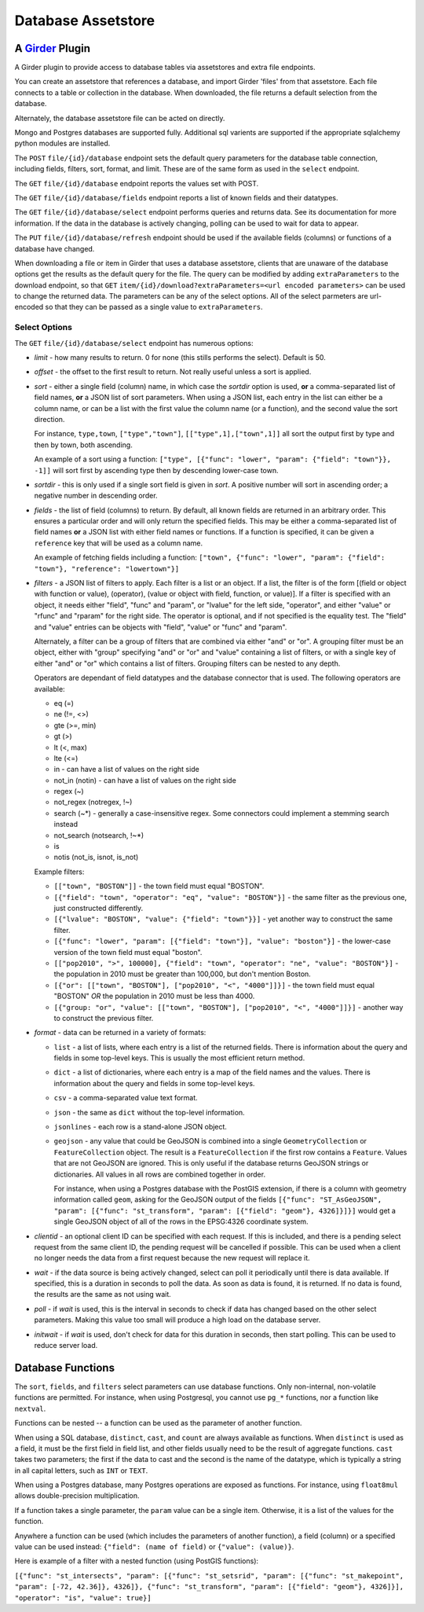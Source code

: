 ==================================================
Database Assetstore |build-status| |license-badge|
==================================================

.. |build-status| image:: https://travis-ci.org/OpenGeoscience/girder_db_items.svg?branch=master
    :target: https://travis-ci.org/OpenGeoscience/girder_db_items
    :alt: Build Status

.. |license-badge| image:: https://raw.githubusercontent.com/girder/girder/master/docs/license.png
    :target: https://pypi.python.org/pypi/girder
    :alt: License

A Girder_ Plugin
----------------

.. _Girder: https://github.com/girder/girder

A Girder plugin to provide access to database tables via assetstores and extra file endpoints.

You can create an assetstore that references a database, and import Girder 'files' from that assetstore.  Each file connects to a table or collection in the database.  When downloaded, the file returns a default selection from the database.

Alternately, the database assetstore file can be acted on directly.

Mongo and Postgres databases are supported fully.  Additional sql varients are supported if the appropriate sqlalchemy python modules are installed.

The ``POST`` ``file/{id}/database`` endpoint sets the default query parameters for the database table connection, including fields, filters, sort, format, and limit.  These are of the same form as used in the ``select`` endpoint.

The ``GET`` ``file/{id}/database`` endpoint reports the values set with POST.

The ``GET`` ``file/{id}/database/fields`` endpoint reports a list of known fields and their datatypes.

The ``GET`` ``file/{id}/database/select`` endpoint performs queries and returns data.  See its documentation for more information.  If the data in the database is actively changing, polling can be used to wait for data to appear.

The ``PUT`` ``file/{id}/database/refresh`` endpoint should be used if the available fields (columns) or functions of a database have changed.

When downloading a file or item in Girder that uses a database assetstore, clients that are unaware of the database options get the results as the default query for the file.  The query can be modified by adding ``extraParameters`` to the download endpoint, so that ``GET`` ``item/{id}/download?extraParameters=<url encoded parameters>`` can be used to change the returned data.  The parameters can be any of the select options.  All of the select parmeters are url-encoded so that they can be passed as a single value to ``extraParameters``.

Select Options
==============

The ``GET`` ``file/{id}/database/select`` endpoint has numerous options:

* *limit* - how many results to return.  0 for none (this stills performs the select).  Default is 50.
* *offset* - the offset to the first result to return.  Not really useful unless a sort is applied.
* *sort* - either a single field (column) name, in which case the *sortdir* option is used, **or** a comma-separated list of field names, **or** a JSON list of sort parameters.  When using a JSON list, each entry in the list can either be a column name, or can be a list with the first value the column name (or a function), and the second value the sort direction.

  For instance, ``type,town``, ``["type","town"]``, ``[["type",1],["town",1]]`` all sort the output first by type and then by town, both ascending.

  An example of a sort using a function: ``["type", [{"func": "lower", "param": {"field": "town"}}, -1]]`` will sort first by ascending type then by descending lower-case town.

* *sortdir* - this is only used if a single sort field is given in *sort*.  A positive number will sort in ascending order; a negative number in descending order.

* *fields* - the list of field (columns) to return.  By default, all known fields are returned in an arbitrary order.  This ensures a particular order and will only return the specified fields.  This may be either a comma-separated list of field names **or** a JSON list with either field names or functions.  If a function is specified, it can be given a ``reference`` key that will be used as a column name.

  An example of fetching fields including a function: ``["town", {"func": "lower", "param": {"field": "town"}, "reference": "lowertown"}]``

* *filters* - a JSON list of filters to apply.  Each filter is a list or an object.  If a list, the filter is of the form [(field or object with function or value), (operator), (value or object with field, function, or value)].  If a filter is specified with an object, it needs either "field", "func" and "param", or "lvalue" for the left side, "operator", and either "value" or "rfunc" and "rparam" for the right side.  The operator is optional, and if not specified is the equality test.  The "field" and "value" entries can be objects with "field", "value" or "func" and "param".

  Alternately, a filter can be a group of filters that are combined via either "and" or "or".  A grouping filter must be an object, either with "group" specifying "and" or "or" and "value" containing a list of filters, or with a single key of either "and" or "or" which contains a list of filters.  Grouping filters can be nested to any depth.

  Operators are dependant of field datatypes and the database connector that is used.  The following operators are available:

  * eq (=)
  * ne (!=, <>)
  * gte (>=, min)
  * gt (>)
  * lt (<, max)
  * lte (<=)
  * in - can have a list of values on the right side
  * not_in (notin) - can have a list of values on the right side
  * regex (~)
  * not_regex (notregex, !~)
  * search (~*) - generally a case-insensitive regex.  Some connectors could implement a stemming search instead
  * not_search (notsearch, !~*)
  * is 
  * notis (not_is, isnot, is_not)

  Example filters:
  
  * ``[["town", "BOSTON"]]`` - the town field must equal "BOSTON".
  * ``[{"field": "town", "operator": "eq", "value": "BOSTON"}]`` - the same filter as the previous one, just constructed differently.
  * ``[{"lvalue": "BOSTON", "value": {"field": "town"}}]`` - yet another way to construct the same filter.
  * ``[{"func": "lower", "param": [{"field": "town"}], "value": "boston"}]`` - the lower-case version of the town field must equal "boston".
  * ``[["pop2010", ">", 100000], {"field": "town", "operator": "ne", "value": "BOSTON"}]`` - the population in 2010 must be greater than 100,000, but don't mention Boston.
  * ``[{"or": [["town", "BOSTON"], ["pop2010", "<", "4000"]]}]`` - the town field must equal "BOSTON" *OR* the population in 2010 must be less than 4000.
  * ``[{"group: "or", "value": [["town", "BOSTON"], ["pop2010", "<", "4000"]]}]`` - another way to construct the previous filter.

* *format* - data can be returned in a variety of formats:

  * ``list`` - a list of lists, where each entry is a list of the returned fields.  There is information about the query and fields in some top-level keys.  This is usually the most efficient return method.
  
  * ``dict`` - a list of dictionaries, where each entry is a map of the field names and the values.  There is information about the query and fields in some top-level keys.

  * ``csv`` - a comma-separated value text format.

  * ``json`` - the same as ``dict`` without the top-level information.

  * ``jsonlines`` - each row is a stand-alone JSON object.

  * ``geojson`` - any value that could be GeoJSON is combined into a single ``GeometryCollection`` or ``FeatureCollection`` object.  The result is a ``FeatureCollection`` if the first row contains a ``Feature``.  Values that are not GeoJSON are ignored.  This is only useful if the database returns GeoJSON strings or dictionaries.  All values in all rows are combined together in order.

    For instance, when using a Postgres database with the PostGIS extension, if there is a column with geometry information called ``geom``, asking for the GeoJSON output of the fields ``[{"func": "ST_AsGeoJSON", "param": [{"func": "st_transform", "param": [{"field": "geom"}, 4326]}]}]`` would get a single GeoJSON object of all of the rows in the EPSG:4326 coordinate system.

* *clientid* - an optional client ID can be specified with each request.  If this is included, and there is a pending select request from the same client ID, the pending request will be cancelled if possible.  This can be used when a client no longer needs the data from a first request because the new request will replace it.

* *wait* - if the data source is being actively changed, select can poll it periodically until there is data available.  If specified, this is a duration in seconds to poll the data.  As soon as data is found, it is returned.  If no data is found, the results are the same as not using wait.

* *poll* - if *wait* is used, this is the interval in seconds to check if data has changed based on the other select parameters.  Making this value too small will produce a high load on the database server.

* *initwait* - if *wait* is used, don't check for data for this duration in seconds, then start polling.  This can be used to reduce server load.

Database Functions
------------------

The ``sort``, ``fields``, and ``filters`` select parameters can use database functions.  Only non-internal, non-volatile functions are permitted.  For instance, when using Postgresql, you cannot use ``pg_*`` functions, nor a function like ``nextval``.

Functions can be nested -- a function can be used as the parameter of another function.

When using a SQL database, ``distinct``, ``cast``, and ``count`` are always available as functions.  When ``distinct`` is used as a field, it must be the first field in field list, and other fields usually need to be the result of aggregate functions.  ``cast`` takes two parameters; the first if the data to cast and the second is the name of the datatype, which is typically a string in all capital letters, such as ``INT`` or ``TEXT``.

When using a Postgres database, many Postgres operations are exposed as functions.  For instance, using ``float8mul`` allows double-precision multiplication.

If a function takes a single parameter, the ``param`` value can be a single item.  Otherwise, it is a list of the values for the function.

Anywhere a function can be used (which includes the parameters of another function), a field (column) or a specified value can be used instead: ``{"field": (name of field)`` or ``{"value": (value)}``.

Here is example of a filter with a nested function (using PostGIS functions):

``[{"func": "st_intersects", "param": [{"func": "st_setsrid", "param": [{"func": "st_makepoint", "param": [-72, 42.36]}, 4326]}, {"func": "st_transform", "param": [{"field": "geom"}, 4326]}], "operator": "is", "value": true}]``


